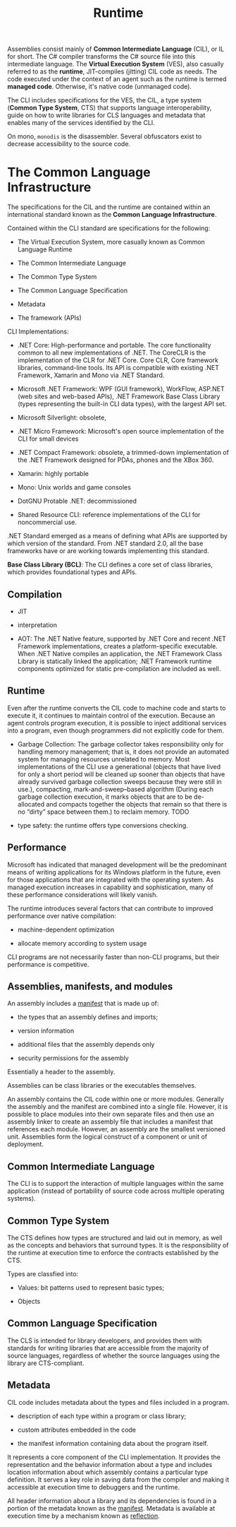 #+title: Runtime

Assemblies consist mainly of *Common Intermediate Language* (CIL), or IL for short. The C# compiler transforms the C# source file into this intermediate language. The *Virtual Execution System* (VES), also casually referred to as the *runtime*, JIT-compiles (jitting) CIL code as needs. The code executed under the context of an agent such as the runtime is termed *managed code*. Otherwise, it's native code (unmanaged code).

The CLI includes specifications for the VES, the CIL, a type system (*Common Type System*, CTS) that supports language interoperability, guide on how to write libraries for CLS languages and metadata that enables many of the services identified by the CLI.

On mono, =monodis= is the disassembler. Several obfuscators exist to decrease accessibility to the source code.

* The Common Language Infrastructure

The specifications for the CIL and the runtime are contained within an international standard known as the *Common Language Infrastructure*.

Contained within the CLI standard are specifications for the following:

- The Virtual Execution System, more casually known as Common Language Runtime

- The Common Intermediate Language

- The Common Type System

- The Common Language Specification

- Metadata

- The framework (APIs)

CLI Implementations:

- .NET Core: High-performance and portable. The core functionality common to all new implementations of .NET. The CoreCLR is the implementation of the CLR for .NET Core.  Core CLR, Core framework libraries, command-line tools. Its API is compatible with existing .NET Framework, Xamarin and Mono via .NET Standard.

- Microsoft .NET Framework: WPF (GUI framework), WorkFlow, ASP.NET (web sites and web-based APIs), .NET Framework Base Class Library (types representing the built-in CLI data types), with the largest API set.

- Microsoft Silverlight: obsolete,

- .NET Micro Framework: Microsoft's open source implementation of the CLI for small devices

- .NET Compact Framework: obsolete, a trimmed-down implementation of the .NET Framework designed for PDAs, phones and the XBox 360.

- Xamarin: highly portable

- Mono: Unix worlds and game consoles

- DotGNU Protable .NET: decommissioned

- Shared Resource CLI: reference implementations of the CLI for noncommercial use.

.NET Standard emerged as a means of defining what APIs are supported by which version of the standard. From .NET standard 2.0, all the base frameworks have or are working towards implementing this standard.

*Base Class Library (BCL)*: The CLI defines a core set of class libraries, which provides foundational types and APIs.

** Compilation

- JIT

- interpretation

- AOT: The .NET Native feature, supported by .NET Core and recent .NET Framework implementations, creates a platform-specific executable. When .NET Native compiles an application, the .NET Framework Class Library is statically linked the application; .NET Framework runtime components optimized for static pre-compilation are included as well.

** Runtime

Even after the runtime converts the CIL code to machine code and starts to execute it, it continues to maintain control of the execution. Because an agent controls program execution, it is possible to inject additional services into a program, even though programmers did not explicitly code for them.

- Garbage Collection: The garbage collector takes responsibility only for handling memory management; that is, it does not provide an automated system for managing resources unrelated to memory. Most implementations of the CLI use a generational (objects that have lived for only a short period will be cleaned up sooner than objects that have already survived garbage collection sweeps because they were still in use.), compacting, mark-and-sweep–based algorithm (During each garbage collection execution, it marks objects that are to be de-allocated and compacts together the objects that remain so that there is no “dirty” space between them.) to reclaim memory. TODO

- type safety: the runtime offers type conversions checking.

** Performance

Microsoft has indicated that managed development will be the predominant means of writing applications for its Windows platform in the future, even for those applications that are integrated with the operating system. As managed execution increases in capability and sophistication, many of these performance considerations will likely vanish.

The runtime introduces several factors that can contribute to improved performance over native compilation:

- machine-dependent optimization

- allocate memory according to system usage

CLI programs are not necessarily faster than non-CLI programs, but their performance is competitive.

** Assemblies, manifests, and modules

An assembly includes a _manifest_ that is made up of:

- the types that an assembly defines and imports;

- version information

- additional files that the assembly depends only

- security permissions for the assembly

Essentially a header to the assembly.

Assemblies can be class libraries or the executables themselves.

An assembly contains the CIL code within one or more modules. Generally the assembly and the manifest are combined into a single file. However, it is possible to place modules into their own separate files and then use an assembly linker to create an assembly file that includes a manifest that references each module. However, an assembly are the smallest versioned unit. Assemblies form the logical construct of a component or unit of deployment.

** Common Intermediate Language

The CLI is to support the interaction of multiple languages within the same application (instead of portability of source code across multiple operating systems).

** Common Type System

The CTS defines how types are structured and laid out in memory, as well as the concepts and behaviors that surround types. It is the responsibility of the runtime at execution time to enforce the contracts established by the CTS.

Types are classfied into:

- Values: bit patterns used to represent basic types;

- Objects

** Common Language Specification

The CLS is intended for library developers, and provides them with standards for writing libraries that are accessible from the majority of source languages, regardless of whether the source languages using the library are CTS-compliant.

** Metadata

CIL code includes metadata about the types and files included in a program.

- description of each type within a program or class library;

- custom attributes embedded in the code

- the manifest information containing data about the program itself.

It represents a core component of the CLI implementation. It provides the representation and the behavior information about a type and includes location information about which assembly contains a particular type definition. It serves a key role in saving data from the compiler and making it accessible at execution time to debuggers and the runtime.

All header information about a library and its dependencies is found in a portion of the metadata known as the _manifest_. Metadata is available at execution time by a mechanism known as _reflection_.
